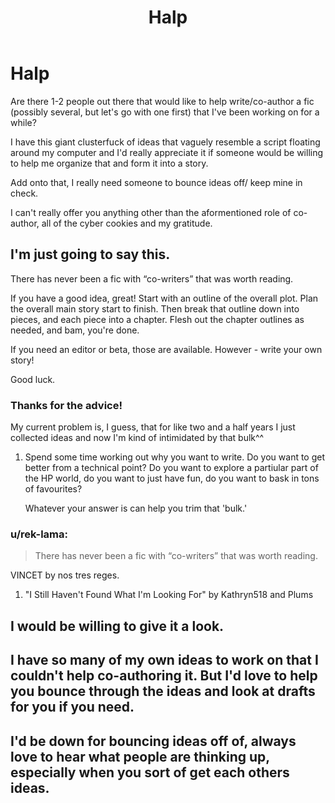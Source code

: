 #+TITLE: Halp

* Halp
:PROPERTIES:
:Author: Lucas_M_Jones
:Score: 5
:DateUnix: 1573229741.0
:DateShort: 2019-Nov-08
:FlairText: Misc
:END:
Are there 1-2 people out there that would like to help write/co-author a fic (possibly several, but let's go with one first) that I've been working on for a while?

I have this giant clusterfuck of ideas that vaguely resemble a script floating around my computer and I'd really appreciate it if someone would be willing to help me organize that and form it into a story.

Add onto that, I really need someone to bounce ideas off/ keep mine in check.

I can't really offer you anything other than the aformentioned role of co-author, all of the cyber cookies and my gratitude.


** I'm just going to say this.

There has never been a fic with “co-writers” that was worth reading.

If you have a good idea, great! Start with an outline of the overall plot. Plan the overall main story start to finish. Then break that outline down into pieces, and each piece into a chapter. Flesh out the chapter outlines as needed, and bam, you're done.

If you need an editor or beta, those are available. However - write your own story!

Good luck.
:PROPERTIES:
:Author: Sturmundsterne
:Score: 5
:DateUnix: 1573232904.0
:DateShort: 2019-Nov-08
:END:

*** Thanks for the advice!

My current problem is, I guess, that for like two and a half years I just collected ideas and now I'm kind of intimidated by that bulk^^
:PROPERTIES:
:Author: Lucas_M_Jones
:Score: 3
:DateUnix: 1573235362.0
:DateShort: 2019-Nov-08
:END:

**** Spend some time working out why you want to write. Do you want to get better from a technical point? Do you want to explore a partiular part of the HP world, do you want to just have fun, do you want to bask in tons of favourites?

Whatever your answer is can help you trim that 'bulk.'
:PROPERTIES:
:Author: herO_wraith
:Score: 2
:DateUnix: 1573241382.0
:DateShort: 2019-Nov-08
:END:


*** u/rek-lama:
#+begin_quote
  There has never been a fic with “co-writers” that was worth reading.
#+end_quote

VINCET by nos tres reges.
:PROPERTIES:
:Author: rek-lama
:Score: 1
:DateUnix: 1573239249.0
:DateShort: 2019-Nov-08
:END:

**** "I Still Haven't Found What I'm Looking For" by Kathryn518 and Plums
:PROPERTIES:
:Author: rocketsp13
:Score: 2
:DateUnix: 1573245270.0
:DateShort: 2019-Nov-09
:END:


** I would be willing to give it a look.
:PROPERTIES:
:Author: Foadar
:Score: 1
:DateUnix: 1573238382.0
:DateShort: 2019-Nov-08
:END:


** I have so many of my own ideas to work on that I couldn't help co-authoring it. But I'd love to help you bounce through the ideas and look at drafts for you if you need.
:PROPERTIES:
:Author: riddlemethis_21
:Score: 1
:DateUnix: 1573240605.0
:DateShort: 2019-Nov-08
:END:


** I'd be down for bouncing ideas off of, always love to hear what people are thinking up, especially when you sort of get each others ideas.
:PROPERTIES:
:Author: snidget351
:Score: 1
:DateUnix: 1573276522.0
:DateShort: 2019-Nov-09
:END:
